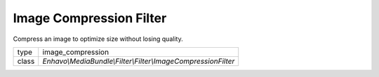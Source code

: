 Image Compression Filter
========================

Compress an image to optimize size without losing quality.

+-------------+--------------------------------------------------------------------+
| type        | image_compression                                                  |
+-------------+--------------------------------------------------------------------+
| class       | `Enhavo\\MediaBundle\\Filter\\Filter\\ImageCompressionFilter`      |
+-------------+--------------------------------------------------------------------+

